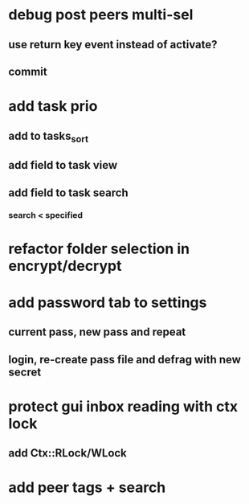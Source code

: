* debug post peers multi-sel
** use return key event instead of activate?
** commit
* add task prio
** add to tasks_sort
** add field to task view
** add field to task search
*** search < specified
* refactor folder selection in encrypt/decrypt
* add password tab to settings
** current pass, new pass and repeat
** login, re-create pass file and defrag with new secret
* protect gui inbox reading with ctx lock
** add Ctx::RLock/WLock
* add peer tags + search
